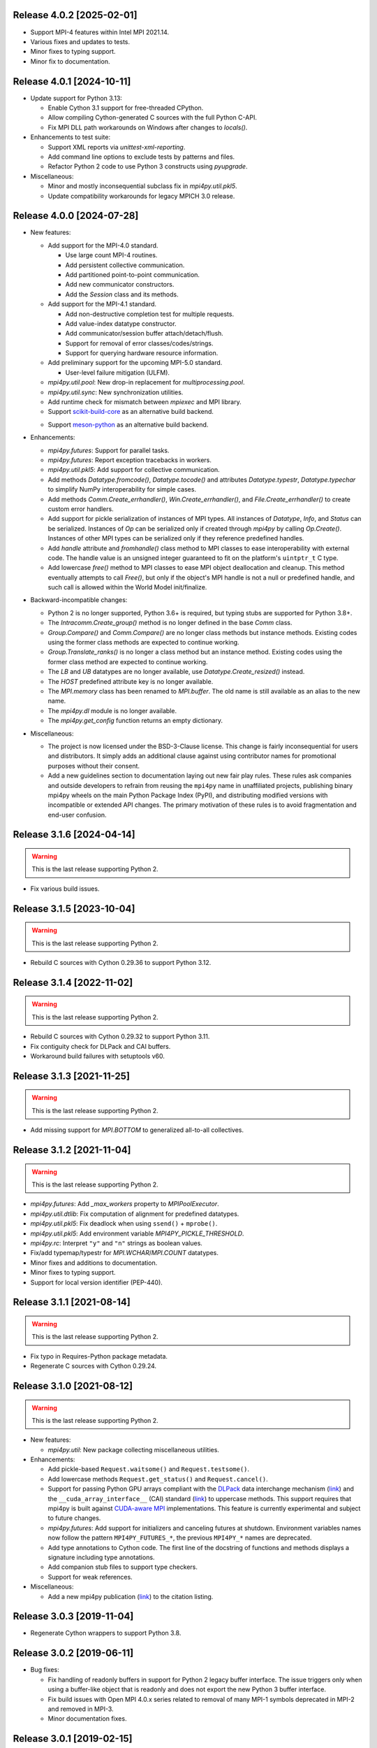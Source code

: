Release 4.0.2 [2025-02-01]
==========================

* Support MPI-4 features within Intel MPI 2021.14.

* Various fixes and updates to tests.

* Minor fixes to typing support.

* Minor fix to documentation.


Release 4.0.1 [2024-10-11]
==========================

* Update support for Python 3.13:

  + Enable Cython 3.1 support for free-threaded CPython.
  + Allow compiling Cython-generated C sources with the full Python C-API.
  + Fix MPI DLL path workarounds on Windows after changes to `locals()`.

* Enhancements to test suite:

  + Support XML reports via `unittest-xml-reporting`.
  + Add command line options to exclude tests by patterns and files.
  + Refactor Python 2 code to use Python 3 constructs using `pyupgrade`.

* Miscellaneous:

  + Minor and mostly inconsequential subclass fix in `mpi4py.util.pkl5`.
  + Update compatibility workarounds for legacy MPICH 3.0 release.


Release 4.0.0 [2024-07-28]
==========================

* New features:

  + Add support for the MPI-4.0 standard.

    - Use large count MPI-4 routines.
    - Add persistent collective communication.
    - Add partitioned point-to-point communication.
    - Add new communicator constructors.
    - Add the `Session` class and its methods.

  + Add support for the MPI-4.1 standard.

    - Add non-destructive completion test for multiple requests.
    - Add value-index datatype constructor.
    - Add communicator/session buffer attach/detach/flush.
    - Support for removal of error classes/codes/strings.
    - Support for querying hardware resource information.

  + Add preliminary support for the upcoming MPI-5.0 standard.

    - User-level failure mitigation (ULFM).

  + `mpi4py.util.pool`: New drop-in replacement for `multiprocessing.pool`.

  + `mpi4py.util.sync`: New synchronization utilities.

  + Add runtime check for mismatch between `mpiexec` and MPI library.

  + Support `scikit-build-core`_ as an alternative build backend.

  .. _scikit-build-core: https://scikit-build.readthedocs.io/

  + Support `meson-python`_ as an alternative build backend.

  .. _meson-python: https://meson-python.readthedocs.io/

* Enhancements:

  + `mpi4py.futures`: Support for parallel tasks.

  + `mpi4py.futures`: Report exception tracebacks in workers.

  + `mpi4py.util.pkl5`: Add support for collective communication.

  + Add methods `Datatype.fromcode()`, `Datatype.tocode()` and
    attributes `Datatype.typestr`, `Datatype.typechar` to simplify
    NumPy interoperability for simple cases.

  + Add methods `Comm.Create_errhandler()`, `Win.Create_errhandler()`,
    and `File.Create_errhandler()` to create custom error handlers.

  + Add support for pickle serialization of instances of MPI types.
    All instances of `Datatype`, `Info`, and `Status` can be
    serialized. Instances of `Op` can be serialized only if created
    through `mpi4py` by calling `Op.Create()`. Instances of other MPI
    types can be serialized only if they reference predefined handles.

  + Add `handle` attribute and `fromhandle()` class method to MPI
    classes to ease interoperability with external code. The handle
    value is an unsigned integer guaranteed to fit on the platform's
    ``uintptr_t`` C type.

  + Add lowercase `free()` method to MPI classes to ease MPI object
    deallocation and cleanup. This method eventually attempts to call
    `Free()`, but only if the object's MPI handle is not a null or
    predefined handle, and such call is allowed within the World Model
    init/finalize.

* Backward-incompatible changes:

  + Python 2 is no longer supported, Python 3.6+ is required, but
    typing stubs are supported for Python 3.8+.

  + The `Intracomm.Create_group()` method is no longer defined in the
    base `Comm` class.

  + `Group.Compare()` and `Comm.Compare()` are no longer class methods
    but instance methods. Existing codes using the former class
    methods are expected to continue working.

  + `Group.Translate_ranks()` is no longer a class method but an
    instance method. Existing codes using the former class method are
    expected to continue working.

  + The `LB` and `UB` datatypes are no longer available, use
    `Datatype.Create_resized()` instead.

  + The `HOST` predefined attribute key is no longer available.

  + The `MPI.memory` class has been renamed to `MPI.buffer`. The old
    name is still available as an alias to the new name.

  + The `mpi4py.dl` module is no longer available.

  + The `mpi4py.get_config` function returns an empty dictionary.

* Miscellaneous:

  + The project is now licensed under the BSD-3-Clause license. This
    change is fairly inconsequential for users and distributors. It
    simply adds an additional clause against using contributor names
    for promotional purposes without their consent.

  + Add a new guidelines section to documentation laying out new fair
    play rules. These rules ask companies and outside developers to
    refrain from reusing the ``mpi4py`` name in unaffiliated projects,
    publishing binary mpi4py wheels on the main Python Package Index
    (PyPI), and distributing modified versions with incompatible or
    extended API changes. The primary motivation of these rules is to
    avoid fragmentation and end-user confusion.


Release 3.1.6 [2024-04-14]
==========================

.. warning:: This is the last release supporting Python 2.

* Fix various build issues.


Release 3.1.5 [2023-10-04]
==========================

.. warning:: This is the last release supporting Python 2.

* Rebuild C sources with Cython 0.29.36 to support Python 3.12.


Release 3.1.4 [2022-11-02]
==========================

.. warning:: This is the last release supporting Python 2.

* Rebuild C sources with Cython 0.29.32 to support Python 3.11.

* Fix contiguity check for DLPack and CAI buffers.

* Workaround build failures with setuptools v60.


Release 3.1.3 [2021-11-25]
==========================

.. warning:: This is the last release supporting Python 2.

* Add missing support for `MPI.BOTTOM` to generalized all-to-all collectives.


Release 3.1.2 [2021-11-04]
==========================

.. warning:: This is the last release supporting Python 2.

* `mpi4py.futures`: Add `_max_workers` property to `MPIPoolExecutor`.

* `mpi4py.util.dtlib`: Fix computation of alignment for predefined datatypes.

* `mpi4py.util.pkl5`: Fix deadlock when using ``ssend()`` + ``mprobe()``.

* `mpi4py.util.pkl5`: Add environment variable `MPI4PY_PICKLE_THRESHOLD`.

* `mpi4py.rc`: Interpret ``"y"`` and ``"n"`` strings as boolean values.

* Fix/add typemap/typestr for `MPI.WCHAR`/`MPI.COUNT` datatypes.

* Minor fixes and additions to documentation.

* Minor fixes to typing support.

* Support for local version identifier (PEP-440).


Release 3.1.1 [2021-08-14]
==========================

.. warning:: This is the last release supporting Python 2.

* Fix typo in Requires-Python package metadata.

* Regenerate C sources with Cython 0.29.24.


Release 3.1.0 [2021-08-12]
==========================

.. warning:: This is the last release supporting Python 2.

* New features:

  + `mpi4py.util`: New package collecting miscellaneous utilities.

* Enhancements:

  + Add pickle-based ``Request.waitsome()`` and ``Request.testsome()``.

  + Add lowercase methods ``Request.get_status()`` and ``Request.cancel()``.

  + Support for passing Python GPU arrays compliant with the `DLPack`_ data
    interchange mechanism (`link <DIM_>`_) and the ``__cuda_array_interface__``
    (CAI) standard (`link <CAI_>`_) to uppercase methods. This support requires
    that mpi4py is built against `CUDA-aware MPI <CAM_>`_ implementations. This
    feature is currently experimental and subject to future changes.

  + `mpi4py.futures`: Add support for initializers and canceling futures at shutdown.
    Environment variables names now follow the pattern ``MPI4PY_FUTURES_*``, the
    previous ``MPI4PY_*`` names are deprecated.

  + Add type annotations to Cython code. The first line of the docstring of functions
    and methods displays a signature including type annotations.

  + Add companion stub files to support type checkers.

  + Support for weak references.

* Miscellaneous:

  + Add a new mpi4py publication (`link <DOI_>`_) to the citation listing.

.. _DLPack: https://github.com/dmlc/dlpack
.. _DIM: https://data-apis.org/array-api/latest/design_topics/data_interchange.html
.. _CAI: https://numba.readthedocs.io/en/stable/cuda/cuda_array_interface.html
.. _CAM: https://developer.nvidia.com/blog/introduction-cuda-aware-mpi/
.. _DOI: https://doi.org/10.1109/MCSE.2021.3083216


Release 3.0.3 [2019-11-04]
==========================

* Regenerate Cython wrappers to support Python 3.8.


Release 3.0.2 [2019-06-11]
==========================

* Bug fixes:

  + Fix handling of readonly buffers in support for Python 2 legacy
    buffer interface. The issue triggers only when using a buffer-like
    object that is readonly and does not export the new Python 3
    buffer interface.
  + Fix build issues with Open MPI 4.0.x series related to removal of
    many MPI-1 symbols deprecated in MPI-2 and removed in MPI-3.
  + Minor documentation fixes.


Release 3.0.1 [2019-02-15]
==========================

* Bug fixes:

  + Fix ``Comm.scatter()`` and other collectives corrupting input send
    list. Add safety measures to prevent related issues in global
    reduction operations.
  + Fix error-checking code for counts in ``Op.Reduce_local()``.

* Enhancements:

  + Map size-specific Python/NumPy typecodes to MPI datatypes.
  + Allow partial specification of target list/tuple arguments in the
    various ``Win`` RMA methods.
  + Workaround for removal of ``MPI_{LB|UB}`` in Open MPI 4.0.
  + Support for Microsoft MPI v10.0.


Release 3.0.0 [2017-11-08]
==========================

* New features:

  + `mpi4py.futures`: Execute computations asynchronously using a pool
    of MPI processes. This package is based on ``concurrent.futures``
    from the Python standard library.
  + `mpi4py.run`: Run Python code and abort execution in case of
    unhandled exceptions to prevent deadlocks.
  + `mpi4py.bench`: Run basic MPI benchmarks and tests.

* Enhancements:

  + Lowercase, pickle-based collective communication calls are now
    thread-safe through the use of fine-grained locking.
  + The ``MPI`` module now exposes a ``memory`` type which is a
    lightweight variant of the builtin ``memoryview`` type, but
    exposes both the legacy Python 2 and the modern Python 3 buffer
    interface under a Python 2 runtime.
  + The ``MPI.Comm.Alltoallw()`` method now uses ``count=1`` and
    ``displ=0`` as defaults, assuming that messages are specified
    through user-defined datatypes.
  + The ``Request.Wait[all]()`` methods now return ``True`` to match
    the interface of ``Request.Test[all]()``.
  + The ``Win`` class now implements the Python buffer interface.

* Backward-incompatible changes:

  + The ``buf`` argument of the ``MPI.Comm.recv()`` method is
    deprecated, passing anything but ``None`` emits a warning.
  + The ``MPI.Win.memory`` property was removed, use the
    ``MPI.Win.tomemory()`` method instead.
  + Executing ``python -m mpi4py`` in the command line is now
    equivalent to ``python -m mpi4py.run``. For the former behavior,
    use ``python -m mpi4py.bench``.
  + Python 2.6 and 3.2 are no longer supported. The ``mpi4py.MPI``
    module may still build and partially work, but other pure-Python
    modules under the ``mpi4py`` namespace will not.
  + Windows: Remove support for legacy MPICH2, Open MPI, and DeinoMPI.


Release 2.0.0 [2015-10-18]
==========================

* Support for MPI-3 features.

  + Matched probes and receives.
  + Nonblocking collectives.
  + Neighborhood collectives.
  + New communicator constructors.
  + Request-based RMA operations.
  + New RMA communication and synchronisation calls.
  + New window constructors.
  + New datatype constructor.
  + New C++ boolean and floating complex datatypes.

* Support for MPI-2 features not included in previous releases.

  + Generalized All-to-All collective (``Comm.Alltoallw()``)
  + User-defined data representations (``Register_datarep()``)

* New scalable implementation of reduction operations for Python
  objects. This code is based on binomial tree algorithms using
  point-to-point communication and duplicated communicator
  contexts. To disable this feature, use
  ``mpi4py.rc.fast_reduce = False``.

* Backward-incompatible changes:

  + Python 2.4, 2.5, 3.0 and 3.1 are no longer supported.
  + Default MPI error handling policies are overridden. After import,
    mpi4py sets the ``ERRORS_RETURN`` error handler in ``COMM_SELF``
    and ``COMM_WORLD``, as well as any new ``Comm``, ``Win``, or
    ``File`` instance created through mpi4py, thus effectively
    ignoring the MPI rules about error handler inheritance.  This way,
    MPI errors translate to Python exceptions.  To disable this
    behavior and use the standard MPI error handling rules, use
    ``mpi4py.rc.errors = 'default'``.
  + Change signature of all send methods,
    ``dest`` is a required argument.
  + Change signature of all receive and probe methods,
    ``source`` defaults to ``ANY_SOURCE``,
    ``tag`` defaults to ``ANY_TAG``.
  + Change signature of send lowercase-spelling methods,
    ``obj`` arguments are not mandatory.
  + Change signature of recv lowercase-spelling methods,
    renamed 'obj' arguments to 'buf'.
  + Change ``Request.Waitsome()`` and ``Request.Testsome()``
    to return ``None`` or ``list``.
  + Change signature of all lowercase-spelling collectives,
    ``sendobj`` arguments are now mandatory,
    ``recvobj`` arguments were removed.
  + Reduction operations ``MAXLOC`` and ``MINLOC`` are no longer
    special-cased in lowercase-spelling methods ``Comm.[all]reduce()``
    and ``Comm.[ex]scan()``, the input object must be specified as a
    tuple ``(obj, location)``.
  + Change signature of name publishing functions.
    The new signatures are
    ``Publish_name(service_name, port_name, info=INFO_NULL)`` and
    ``Unpublish_name(service_name, port_name, info=INFO_NULL)```.
  + ``Win`` instances now cache Python objects exposing memory by
    keeping references instead of using MPI attribute caching.
  + Change signature of ``Win.Lock()``.
    The new signature is
    ``Win.Lock(rank, lock_type=LOCK_EXCLUSIVE, assertion=0)``.
  + Move ``Cartcomm.Map()`` to ``Intracomm.Cart_map()``.
  + Move ``Graphcomm.Map()`` to ``Intracomm.Graph_map()``.
  + Remove the ``mpi4py.MPE`` module.
  + Rename the Cython definition file for use with ``cimport``
    statement from ``mpi_c.pxd`` to ``libmpi.pxd``.


Release 1.3.1 [2013-08-07]
==========================

* Regenerate C wrappers with Cython 0.19.1 to support Python 3.3.

* Install ``*.pxd`` files in ``<site-packages>/mpi4py`` to ease the
  support for Cython's ``cimport`` statement in code requiring to
  access mpi4py internals.

* As a side-effect of using Cython 0.19.1, ancient Python 2.3 is no
  longer supported. If you really need it, you can install an older
  Cython and run ``python setup.py build_src --force``.


Release 1.3 [2012-01-20]
========================

* Now ``Comm.recv()`` accept a buffer to receive the message.

* Add ``Comm.irecv()`` and ``Request.{wait|test}[any|all]()``.

* Add ``Intracomm.Spawn_multiple()``.

* Better buffer handling for PEP 3118 and legacy buffer interfaces.

* Add support for attribute attribute caching on communicators,
  datatypes and windows.

* Install MPI-enabled Python interpreter as
  ``<path>/mpi4py/bin/python-mpi``.

* Windows: Support for building with Open MPI.


Release 1.2.2 [2010-09-13]
==========================

* Add ``mpi4py.get_config()`` to retrieve information (compiler
  wrappers, includes, libraries, etc) about the MPI implementation
  employed to build mpi4py.

* Workaround Python libraries with missing GILState-related API calls
  in case of non-threaded Python builds.

* Windows: look for MPICH2, DeinoMPI, Microsoft HPC Pack at their
  default install locations under %ProgramFiles.

* MPE: fix hacks related to old API's, these hacks are broken when MPE
  is built with a MPI implementations other than MPICH2.

* HP-MPI: fix for missing Fortran datatypes, use dlopen() to load the
  MPI shared library before MPI_Init()

* Many distutils-related fixes, cleanup, and enhancements, better
  logics to find MPI compiler wrappers.

* Support for ``pip install mpi4py``.


Release 1.2.1 [2010-02-26]
==========================

* Fix declaration in Cython include file. This declaration, while
  valid for Cython, broke the simple-minded parsing used in
  conf/mpidistutils.py to implement configure-tests for availability
  of MPI symbols.

* Update SWIG support and make it compatible with Python 3. Also
  generate an warning for SWIG < 1.3.28.

* Fix distutils-related issues in Mac OS X. Now ARCHFLAGS environment
  variable is honored of all Python's ``config/Makefile`` variables.

* Fix issues with Open MPI < 1.4.2 related to error checking and
  ``MPI_XXX_NULL`` handles.


Release 1.2 [2009-12-29]
========================

* Automatic MPI datatype discovery for NumPy arrays and PEP-3118
  buffers. Now buffer-like objects can be messaged directly, it is no
  longer required to explicitly pass a 2/3-list/tuple like ``[data,
  MPI.DOUBLE]``, or ``[data, count, MPI.DOUBLE]``. Only basic types
  are supported, i.e., all C/C99-native signed/unsigned integral types
  and single/double precision real/complex floating types. Many thanks
  to Eilif Muller for the initial feedback.

* Nonblocking send of pickled Python objects. Many thanks to Andreas
  Kloeckner for the initial patch and enlightening discussion about
  this enhancement.

* ``Request`` instances now hold a reference to the Python object
  exposing the buffer involved in point-to-point communication or
  parallel I/O. Many thanks to Andreas Kloeckner for the initial
  feedback.

* Support for logging of user-defined states and events using `MPE
  <https://www.mcs.anl.gov/research/projects/perfvis/>`_. Runtime
  (i.e., without requiring a recompile!)  activation of logging of all
  MPI calls is supported in POSIX platforms implementing ``dlopen()``.

* Support for all the new features in MPI-2.2 (new C99 and F90
  datatypes, distributed graph topology, local reduction operation,
  and other minor enhancements).

* Fix the annoying issues related to Open MPI and Python dynamic
  loading of extension modules in platforms supporting ``dlopen()``.

* Fix SLURM dynamic loading issues on SiCortex. Many thanks to Ian
  Langmore for providing me shell access.


Release 1.1.0 [2009-06-06]
==========================

* Fix bug in ``Comm.Iprobe()`` that caused segfaults as Python C-API
  calls were issued with the GIL released (issue #2).

* Add ``Comm.bsend()`` and ``Comm.ssend()`` for buffered and
  synchronous send semantics when communicating general Python
  objects.

* Now the call ``Info.Get(key)`` return a *single* value (i.e, instead
  of a 2-tuple); this value is ``None`` if ``key`` is not in the
  ``Info`` object, or a string otherwise. Previously, the call
  redundantly returned ``(None, False)`` for missing key-value pairs;
  ``None`` is enough to signal a missing entry.

* Add support for parametrized Fortran datatypes.

* Add support for decoding user-defined datatypes.

* Add support for user-defined reduction operations on memory
  buffers. However, at most 16 user-defined reduction operations
  can be created. Ask the author for more room if you need it.


Release 1.0.0 [2009-03-20]
==========================

This is the fist release of the all-new, Cython-based, implementation
of *MPI for Python*. Unfortunately, this implementation is not
backward-compatible with the previous one. The list below summarizes
the more important changes that can impact user codes.

* Some communication calls had *overloaded* functionality. Now there
  is a clear distinction between communication of general Python
  object with *pickle*, and (fast, near C-speed) communication of
  buffer-like objects (e.g., NumPy arrays).

  - for communicating general Python objects, you have to use
    all-lowercase methods, like ``send()``, ``recv()``, ``bcast()``,
    etc.

  - for communicating array data, you have to use ``Send()``,
    ``Recv()``, ``Bcast()``, etc. methods. Buffer arguments to these
    calls must be explicitly specified by using a 2/3-list/tuple like
    ``[data, MPI.DOUBLE]``, or ``[data, count, MPI.DOUBLE]`` (the
    former one uses the byte-size of ``data`` and the extent of the
    MPI datatype to define the ``count``).

* Indexing a communicator with an integer returned a special object
  associating the communication with a target rank, alleviating you
  from specifying source/destination/root arguments in point-to-point
  and collective communications. This functionality is no longer
  available, expressions like::

     MPI.COMM_WORLD[0].Send(...)
     MPI.COMM_WORLD[0].Recv(...)
     MPI.COMM_WORLD[0].Bcast(...)

  have to be replaced by::

     MPI.COMM_WORLD.Send(..., dest=0)
     MPI.COMM_WORLD.Recv(..., source=0)
     MPI.COMM_WORLD.Bcast(..., root=0)

* Automatic MPI initialization (i.e., at import time) requests the
  maximum level of MPI thread support (i.e., it is done by calling
  ``MPI_Init_thread()`` and passing ``MPI_THREAD_MULTIPLE``). In case
  you need to change this behavior, you can tweak the contents of the
  ``mpi4py.rc`` module.

* In order to obtain the values of predefined attributes attached to
  the world communicator, now you have to use the ``Get_attr()``
  method on the ``MPI.COMM_WORLD`` instance::

     tag_ub = MPI.COMM_WORLD.Get_attr(MPI.TAG_UB)

* In the previous implementation, ``MPI.COMM_WORLD`` and
  ``MPI.COMM_SELF`` were associated to **duplicates** of the (C-level)
  ``MPI_COMM_WORLD`` and ``MPI_COMM_SELF`` predefined communicator
  handles. Now this is no longer the case, ``MPI.COMM_WORLD`` and
  ``MPI.COMM_SELF`` proxies the **actual** ``MPI_COMM_WORLD`` and
  ``MPI_COMM_SELF`` handles.

* Convenience aliases ``MPI.WORLD`` and ``MPI.SELF`` were removed. Use
  instead ``MPI.COMM_WORLD`` and ``MPI.COMM_SELF``.

* Convenience constants ``MPI.WORLD_SIZE`` and ``MPI.WORLD_RANK`` were
  removed. Use instead ``MPI.COMM_WORLD.Get_size()`` and
  ``MPI.COMM_WORLD.Get_rank()``.
